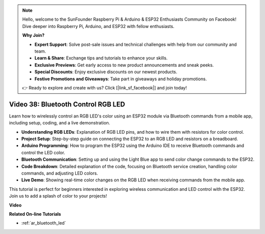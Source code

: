 .. note::

    Hello, welcome to the SunFounder Raspberry Pi & Arduino & ESP32 Enthusiasts Community on Facebook! Dive deeper into Raspberry Pi, Arduino, and ESP32 with fellow enthusiasts.

    **Why Join?**

    - **Expert Support**: Solve post-sale issues and technical challenges with help from our community and team.
    - **Learn & Share**: Exchange tips and tutorials to enhance your skills.
    - **Exclusive Previews**: Get early access to new product announcements and sneak peeks.
    - **Special Discounts**: Enjoy exclusive discounts on our newest products.
    - **Festive Promotions and Giveaways**: Take part in giveaways and holiday promotions.

    👉 Ready to explore and create with us? Click [|link_sf_facebook|] and join today!

Video 38: Bluetooth Control RGB LED
====================================================


Learn how to wirelessly control an RGB LED's color using an ESP32 module via Bluetooth commands from a mobile app, including setup, coding, and a live demonstration.


* **Understanding RGB LEDs**: Explanation of RGB LED pins, and how to wire them with resistors for color control.
* **Project Setup**: Step-by-step guide on connecting the ESP32 to an RGB LED and resistors on a breadboard.
* **Arduino Programming**: How to program the ESP32 using the Arduino IDE to receive Bluetooth commands and control the LED color.
* **Bluetooth Communication**: Setting up and using the Light Blue app to send color change commands to the ESP32.
* **Code Breakdown**: Detailed explanation of the code, focusing on Bluetooth service creation, handling color commands, and adjusting LED colors.
* **Live Demo**: Showing real-time color changes on the RGB LED when receiving commands from the mobile app.

This tutorial is perfect for beginners interested in exploring wireless communication and LED control with the ESP32. Join us to add a splash of color to your projects!

**Video**

.. raw:: html

    <iframe width="700" height="500" src="https://www.youtube.com/embed/ptcTdG0V_DY?si=-rC8jL8OnlXr_hsr" title="YouTube video player" frameborder="0" allow="accelerometer; autoplay; clipboard-write; encrypted-media; gyroscope; picture-in-picture; web-share" allowfullscreen></iframe>

**Related On-line Tutorials**

* :ref:`ar_bluetooth_led`


